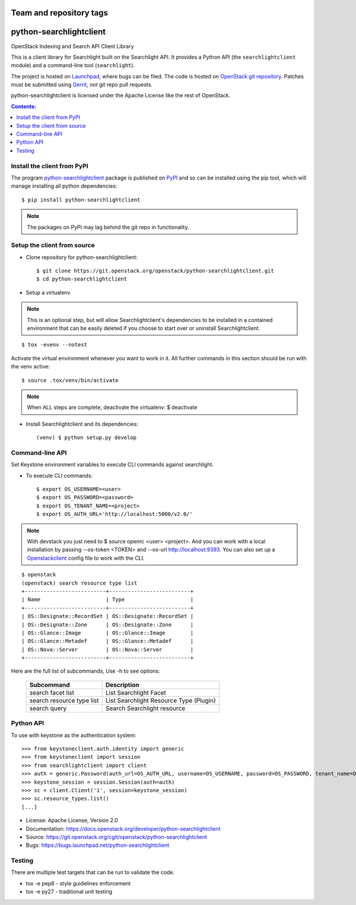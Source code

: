 ========================
Team and repository tags
========================

.. image:: https://governance.openstack.org/tc/badges/python-searchlightclient.svg
    :target: https://governance.openstack.org/tc/reference/tags/index.html

.. Change things from this point on

========================
python-searchlightclient
========================

OpenStack Indexing and Search API Client Library

This is a client library for Searchlight built on the Searchlight API. It
provides a Python API (the ``searchlightclient`` module) and a command-line
tool (``searchlight``).

The project is hosted on `Launchpad`_, where bugs can be filed. The code is
hosted on `OpenStack git repository`_. Patches must be submitted using
`Gerrit`_, *not* git repo
pull requests.

.. _OpenStack git repository: https://git.openstack.org/cgit/openstack/python-searchlightclient
.. _Launchpad: https://launchpad.net/python-searchlightclient
.. _Gerrit: https://docs.openstack.org/infra/manual/developers.html#development-workflow

python-searchlightclient is licensed under the Apache License like the rest of
OpenStack.

.. contents:: Contents:
   :local:

Install the client from PyPI
----------------------------
The program `python-searchlightclient`_ package is published on `PyPI`_ and
so can be installed using the pip tool, which will manage installing all
python dependencies::

   $ pip install python-searchlightclient

.. note::
   The packages on PyPI may lag behind the git repo in functionality.

.. _PyPI: https://pypi.python.org/pypi/python-searchlightclient/

Setup the client from source
----------------------------

* Clone repository for python-searchlightclient::

    $ git clone https://git.openstack.org/openstack/python-searchlightclient.git
    $ cd python-searchlightclient

* Setup a virtualenv

.. note::
   This is an optional step, but will allow Searchlightclient's dependencies
   to be installed in a contained environment that can be easily deleted
   if you choose to start over or uninstall Searchlightclient.

::

    $ tox -evenv --notest

Activate the virtual environment whenever you want to work in it.
All further commands in this section should be run with the venv active:

::

    $ source .tox/venv/bin/activate

.. note::
   When ALL steps are complete, deactivate the virtualenv: $ deactivate

* Install Searchlightclient and its dependencies::

    (venv) $ python setup.py develop

Command-line API
----------------

Set Keystone environment variables to execute CLI commands against searchlight.

* To execute CLI commands::

    $ export OS_USERNAME=<user>
    $ export OS_PASSWORD=<password>
    $ export OS_TENANT_NAME=<project>
    $ export OS_AUTH_URL='http://localhost:5000/v2.0/'

.. note::
   With devstack you just need to $ source openrc <user> <project>. And you can
   work with a local installation by passing --os-token <TOKEN> and --os-url
   http://localhost:9393. You can also set up a `Openstackclient`_ config file
   to work with the CLI.

.. _Openstackclient: https://docs.openstack.org/developer/python-openstackclient/configuration.html#clouds-yaml

::

    $ openstack
    (openstack) search resource type list
    +--------------------------+--------------------------+
    | Name                     | Type                     |
    +--------------------------+--------------------------+
    | OS::Designate::RecordSet | OS::Designate::RecordSet |
    | OS::Designate::Zone      | OS::Designate::Zone      |
    | OS::Glance::Image        | OS::Glance::Image        |
    | OS::Glance::Metadef      | OS::Glance::Metadef      |
    | OS::Nova::Server         | OS::Nova::Server         |
    +--------------------------+--------------------------+

Here are the full list of subcommands, Use -h to see options:

    ============================= =======================================
    Subcommand                    Description
    ============================= =======================================
    search facet list             List Searchlight Facet
    search resource type list     List Searchlight Resource Type (Plugin)
    search query                  Search Searchlight resource
    ============================= =======================================

Python API
----------

To use with keystone as the authentication system::

    >>> from keystoneclient.auth.identity import generic
    >>> from keystoneclient import session
    >>> from searchlightclient import client
    >>> auth = generic.Password(auth_url=OS_AUTH_URL, username=OS_USERNAME, password=OS_PASSWORD, tenant_name=OS_TENANT_NAME)
    >>> keystone_session = session.Session(auth=auth)
    >>> sc = client.Client('1', session=keystone_session)
    >>> sc.resource_types.list()
    [...]


* License: Apache License, Version 2.0
* Documentation: https://docs.openstack.org/developer/python-searchlightclient
* Source: https://git.openstack.org/cgit/openstack/python-searchlightclient
* Bugs: https://bugs.launchpad.net/python-searchlightclient

Testing
-------

There are multiple test targets that can be run to validate the code.

* tox -e pep8 - style guidelines enforcement
* tox -e py27 - traditional unit testing
